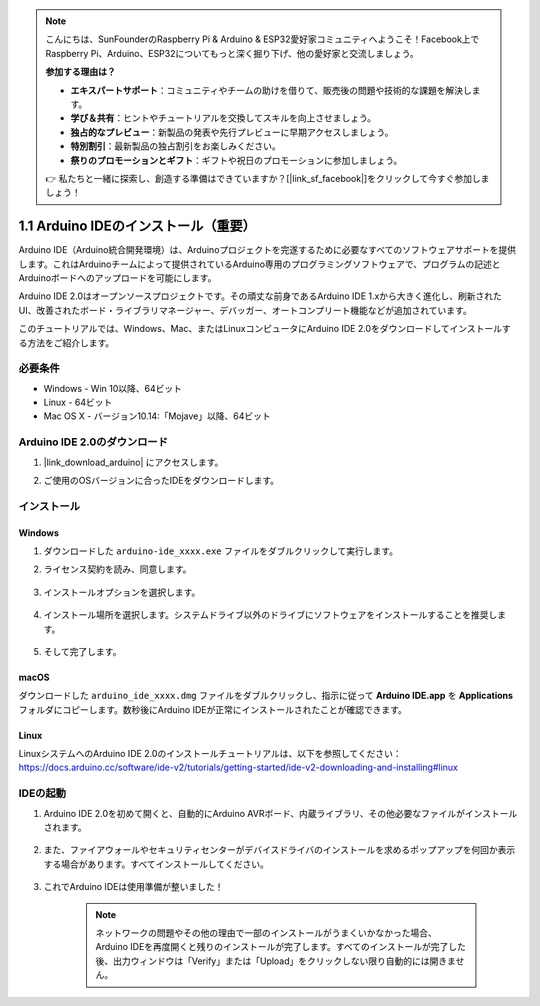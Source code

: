 .. note::

    こんにちは、SunFounderのRaspberry Pi & Arduino & ESP32愛好家コミュニティへようこそ！Facebook上でRaspberry Pi、Arduino、ESP32についてもっと深く掘り下げ、他の愛好家と交流しましょう。

    **参加する理由は？**

    - **エキスパートサポート**：コミュニティやチームの助けを借りて、販売後の問題や技術的な課題を解決します。
    - **学び＆共有**：ヒントやチュートリアルを交換してスキルを向上させましょう。
    - **独占的なプレビュー**：新製品の発表や先行プレビューに早期アクセスしましょう。
    - **特別割引**：最新製品の独占割引をお楽しみください。
    - **祭りのプロモーションとギフト**：ギフトや祝日のプロモーションに参加しましょう。

    👉 私たちと一緒に探索し、創造する準備はできていますか？[|link_sf_facebook|]をクリックして今すぐ参加しましょう！

.. _install_arduino:

1.1 Arduino IDEのインストール（重要）
======================================

Arduino IDE（Arduino統合開発環境）は、Arduinoプロジェクトを完遂するために必要なすべてのソフトウェアサポートを提供します。これはArduinoチームによって提供されているArduino専用のプログラミングソフトウェアで、プログラムの記述とArduinoボードへのアップロードを可能にします。

Arduino IDE 2.0はオープンソースプロジェクトです。その頑丈な前身であるArduino IDE 1.xから大きく進化し、刷新されたUI、改善されたボード・ライブラリマネージャー、デバッガー、オートコンプリート機能などが追加されています。

このチュートリアルでは、Windows、Mac、またはLinuxコンピュータにArduino IDE 2.0をダウンロードしてインストールする方法をご紹介します。

必要条件
-------------------

* Windows - Win 10以降、64ビット
* Linux - 64ビット
* Mac OS X - バージョン10.14:「Mojave」以降、64ビット

Arduino IDE 2.0のダウンロード
-------------------------------

#. |link_download_arduino| にアクセスします。

#. ご使用のOSバージョンに合ったIDEをダウンロードします。

    .. image:: img/sp_001.png

インストール
------------------------------

Windows
^^^^^^^^^^^^^

#. ダウンロードした ``arduino-ide_xxxx.exe`` ファイルをダブルクリックして実行します。

#. ライセンス契約を読み、同意します。

    .. image:: img/sp_002.png

#. インストールオプションを選択します。

    .. image:: img/sp_003.png

#. インストール場所を選択します。システムドライブ以外のドライブにソフトウェアをインストールすることを推奨します。

    .. image:: img/sp_004.png

#. そして完了します。

    .. image:: img/sp_005.png

macOS
^^^^^^^^^^^^^^^^

ダウンロードした ``arduino_ide_xxxx.dmg`` ファイルをダブルクリックし、指示に従って **Arduino IDE.app** を **Applications** フォルダにコピーします。数秒後にArduino IDEが正常にインストールされたことが確認できます。

.. image:: img/macos_install_ide.png
    :width: 800

Linux
^^^^^^^^^^^^

LinuxシステムへのArduino IDE 2.0のインストールチュートリアルは、以下を参照してください： https://docs.arduino.cc/software/ide-v2/tutorials/getting-started/ide-v2-downloading-and-installing#linux


IDEの起動
--------------

#. Arduino IDE 2.0を初めて開くと、自動的にArduino AVRボード、内蔵ライブラリ、その他必要なファイルがインストールされます。

    .. image:: img/sp_901.png

#. また、ファイアウォールやセキュリティセンターがデバイスドライバのインストールを求めるポップアップを何回か表示する場合があります。すべてインストールしてください。

    .. image:: img/sp_104.png

#. これでArduino IDEは使用準備が整いました！

    .. note::
        ネットワークの問題やその他の理由で一部のインストールがうまくいかなかった場合、Arduino IDEを再度開くと残りのインストールが完了します。すべてのインストールが完了した後、出力ウィンドウは「Verify」または「Upload」をクリックしない限り自動的には開きません。





